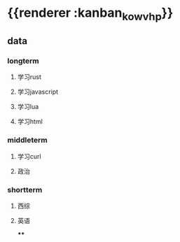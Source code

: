 * {{renderer :kanban_kowvhp}}
** data
*** longterm
**** 学习rust
**** 学习javascript
**** 学习lua
**** 学习html
*** middleterm
**** 学习curl
**** 政治
*** shortterm
**** 西综
**** 英语
****